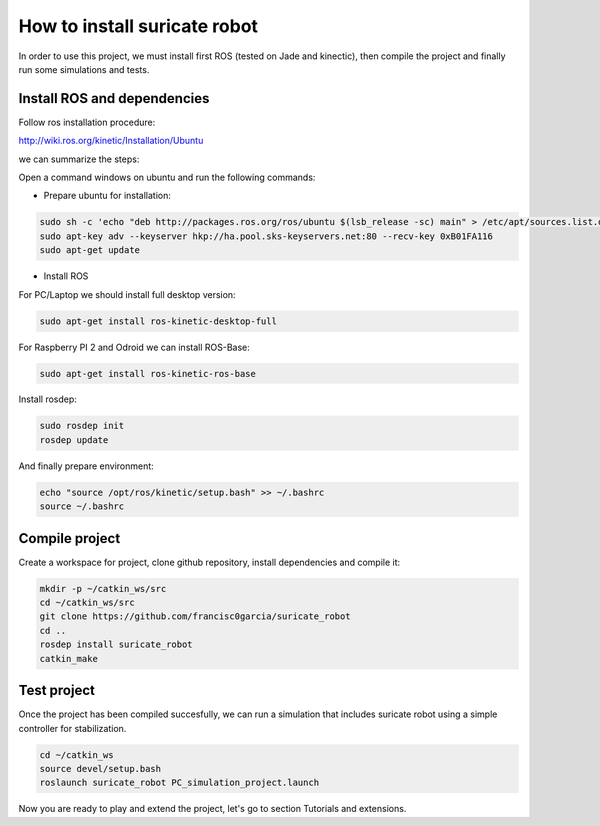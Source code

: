 How to install suricate robot
=============================

In order to use this project, we must install first ROS (tested on Jade and kinectic),
then compile the project and finally run some simulations and tests.


Install ROS and dependencies
^^^^^^^^^^^^^^^^^^^^^^^^^^^^

Follow ros installation procedure:

http://wiki.ros.org/kinetic/Installation/Ubuntu

we can summarize the steps:

Open a command windows on ubuntu and run the following commands:

- Prepare ubuntu for installation:

.. code-block:: none

    sudo sh -c 'echo "deb http://packages.ros.org/ros/ubuntu $(lsb_release -sc) main" > /etc/apt/sources.list.d/ros-latest.list'
    sudo apt-key adv --keyserver hkp://ha.pool.sks-keyservers.net:80 --recv-key 0xB01FA116
    sudo apt-get update

- Install ROS

For PC/Laptop we should install full desktop version:

.. code-block:: none

    sudo apt-get install ros-kinetic-desktop-full

For Raspberry PI 2 and Odroid we can install ROS-Base:

.. code-block:: none

    sudo apt-get install ros-kinetic-ros-base

Install rosdep:

.. code-block:: none

    sudo rosdep init
    rosdep update

And finally prepare environment:

.. code-block:: none

    echo "source /opt/ros/kinetic/setup.bash" >> ~/.bashrc
    source ~/.bashrc

Compile project
^^^^^^^^^^^^^^^

Create a workspace for project, clone github repository, install dependencies and compile it:

.. code-block:: none

    mkdir -p ~/catkin_ws/src
    cd ~/catkin_ws/src
    git clone https://github.com/francisc0garcia/suricate_robot
    cd ..
    rosdep install suricate_robot
    catkin_make

Test project
^^^^^^^^^^^^

Once the project has been compiled succesfully,
we can run a simulation that includes suricate robot using a simple controller for stabilization.

.. code-block:: none

    cd ~/catkin_ws
    source devel/setup.bash
    roslaunch suricate_robot PC_simulation_project.launch

Now you are ready to play and extend the project, let's go to section Tutorials and extensions.